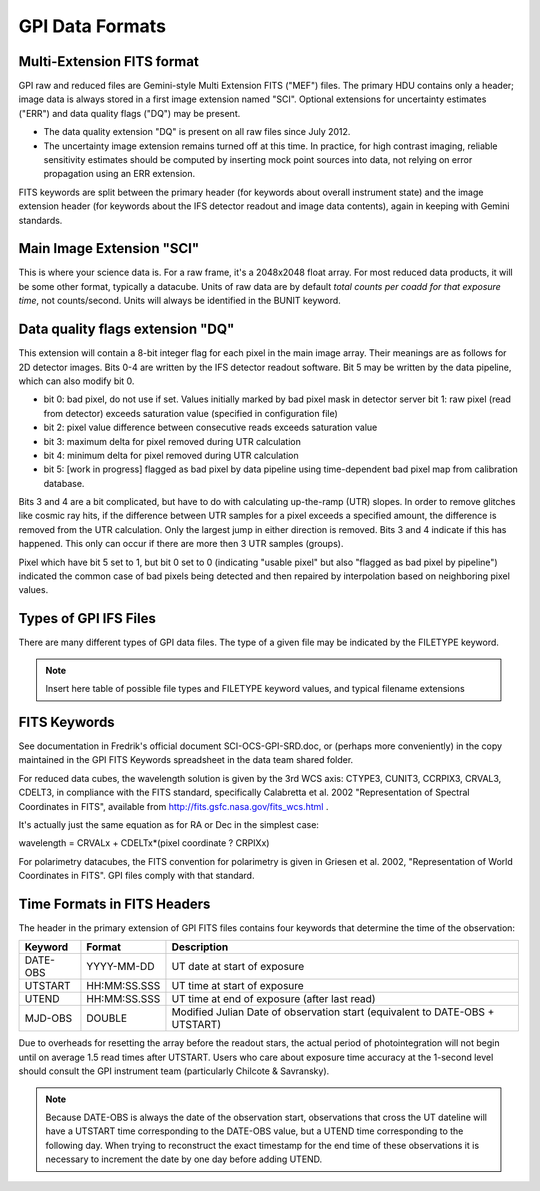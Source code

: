 GPI Data Formats
===================


Multi-Extension FITS format
----------------------------

GPI raw and reduced files are Gemini-style Multi Extension FITS
("MEF") files. The primary HDU contains only a header; image data is always
stored in a first image extension named "SCI". Optional extensions for
uncertainty estimates ("ERR") and data quality flags ("DQ") may be present. 

* The data quality extension "DQ" is present on all raw files since July 2012.

* The uncertainty image extension remains turned off at this time. In practice,
  for high contrast imaging, reliable sensitivity estimates should be computed
  by inserting mock point sources into data, not relying on error propagation
  using an ERR extension.

FITS keywords are split between the primary header (for keywords about overall instrument state) and the image extension header (for keywords about the IFS detector readout and image data contents), again in keeping with Gemini standards.


Main Image Extension "SCI"
------------------------------

This is where your science data is. For a raw frame, it's a 2048x2048 float
array. For most reduced data products, it will be some other format, typically a
datacube. Units of raw data are by default *total counts per coadd for that exposure time*, not
counts/second. Units will always be identified in the BUNIT keyword.

Data quality flags extension "DQ"
------------------------------------

This extension will contain a 8-bit integer flag for each pixel in the
main image array. Their meanings are as follows for 2D detector images. Bits
0-4 are written by the IFS detector readout software. Bit 5 may be written by the data
pipeline, which can also modify bit 0.


* bit 0: bad pixel, do not use if set. Values initially marked by bad pixel
  mask in detector server bit 1: raw pixel (read from detector) exceeds
  saturation value (specified in configuration file)

* bit 2: pixel value difference between consecutive reads exceeds saturation
  value 
* bit 3: maximum delta for pixel removed during UTR calculation 
* bit 4: minimum delta for pixel removed during UTR calculation 
* bit 5: [work in progress] flagged as bad pixel by data pipeline using 
  time-dependent bad pixel map from calibration database.

Bits 3 and 4 are a bit complicated, but have to do with calculating up-the-ramp (UTR) slopes. In
order to remove glitches like cosmic ray hits, if the difference between UTR
samples for a pixel exceeds a specified amount, the difference is removed from
the UTR calculation. Only the largest jump in either direction is removed. Bits
3 and 4 indicate if this has happened. This only can occur if there are more
then 3 UTR samples (groups).

Pixel which have bit 5 set to 1, but bit 0 set to 0 (indicating "usable pixel"
but also "flagged as bad pixel by pipeline") indicated the common case of bad
pixels being detected and then repaired by interpolation based on neighboring
pixel values.



Types of GPI IFS Files
--------------------------

There are many different types of GPI data files. The type of a given file may
be indicated by the FILETYPE keyword.

.. note::
        Insert here table of possible file types and FILETYPE keyword values, and typical filename extensions





FITS Keywords
-----------------

See documentation in Fredrik's official document SCI-OCS-GPI-SRD.doc, or
(perhaps more conveniently) in the copy maintained in the GPI FITS Keywords
spreadsheet in the data team shared folder.

For reduced data cubes, the wavelength solution is given by the 3rd WCS axis:
CTYPE3, CUNIT3, CCRPIX3, CRVAL3, CDELT3, in compliance with the FITS standard,
specifically Calabretta et al. 2002 "Representation of Spectral Coordinates in
FITS", available from http://fits.gsfc.nasa.gov/fits_wcs.html .

It's actually just the same equation as for RA or Dec in the simplest case:

wavelength = CRVALx + CDELTx*(pixel coordinate ? CRPIXx)

For polarimetry datacubes, the FITS convention for polarimetry is given in
Griesen et al. 2002, "Representation of World Coordinates in FITS". GPI files
comply with that standard.


Time Formats in FITS Headers
------------------------------

The header in the primary extension of GPI FITS files contains four keywords that determine the time of the observation:

=========================       ================         ===============================================================================
Keyword                         Format                   Description 
=========================       ================         ===============================================================================
DATE-OBS                        YYYY-MM-DD               UT date at start of exposure
UTSTART                         HH:MM:SS.SSS             UT time at start of exposure
UTEND                           HH:MM:SS.SSS             UT time at end of exposure (after last read)
MJD-OBS                         DOUBLE                   Modified Julian Date of observation start (equivalent to DATE-OBS + UTSTART)
=========================       ================         ===============================================================================

Due to overheads for resetting the array before the readout stars, the actual period of photointegration will not begin until on average 1.5 read times after UTSTART. 
Users who care about exposure time accuracy at the 1-second level should consult the GPI instrument team (particularly Chilcote & Savransky). 

.. note::
    Because DATE-OBS is always the date of the observation start, observations that cross the UT dateline will have a UTSTART time corresponding to the DATE-OBS value, but a UTEND time corresponding to the following day.  When trying to reconstruct the exact timestamp for the end time of these observations it is necessary to increment the date by one day before adding UTEND. 


